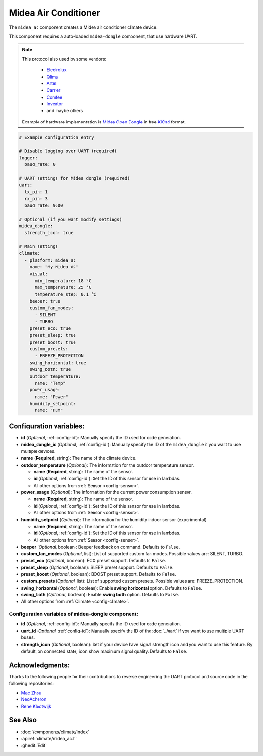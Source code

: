 Midea Air Conditioner
=====================

.. seo::
    :description: Instructions for setting up a Midea climate device
    :image: air-conditioner.png

The ``midea_ac`` component creates a Midea air conditioner climate device.

This component requires a auto-loaded ``midea-dongle`` component, that use hardware UART.

.. note::

    This protocol also used by some vendors:

        - `Electrolux <https://www.electrolux.ru/>`_
        - `Qlima <https://www.qlima.com/>`_
        - `Artel <https://www.artelgroup.com/>`_
        - `Carrier <https://www.carrier.com/>`_
        - `Comfee <http://www.comfee-russia.ru/>`_
        - `Inventor <https://www.inventorairconditioner.com/>`_
        - and maybe others

    Example of hardware implementation is `Midea Open Dongle <https://github.com/dudanov/midea-open-dongle>`_ in free `KiCad <https://kicad-pcb.org>`_ format.

.. code-block:: yaml

    # Example configuration entry

    # Disable logging over UART (required)
    logger:
      baud_rate: 0

    # UART settings for Midea dongle (required)
    uart:
      tx_pin: 1
      rx_pin: 3
      baud_rate: 9600

    # Optional (if you want modify settings)
    midea_dongle:
      strength_icon: true
    
    # Main settings
    climate:
      - platform: midea_ac
        name: "My Midea AC"
        visual:
          min_temperature: 18 °C
          max_temperature: 25 °C
          temperature_step: 0.1 °C
        beeper: true
        custom_fan_modes:
          - SILENT
          - TURBO
        preset_eco: true
        preset_sleep: true
        preset_boost: true
        custom_presets:
          - FREEZE_PROTECTION
        swing_horizontal: true
        swing_both: true
        outdoor_temperature:
          name: "Temp"
        power_usage:
          name: "Power"
        humidity_setpoint:
          name: "Hum"

Configuration variables:
------------------------

- **id** (*Optional*, :ref:`config-id`): Manually specify the ID used for code generation.
- **midea_dongle_id** (*Optional*, :ref:`config-id`): Manually specify the ID of the ``midea_dongle`` if you want to use multiple devices.
- **name** (**Required**, string): The name of the climate device.
- **outdoor_temperature** (*Optional*): The information for the outdoor temperature
  sensor.

  - **name** (**Required**, string): The name of the sensor.
  - **id** (*Optional*, :ref:`config-id`): Set the ID of this sensor for use in lambdas.
  - All other options from :ref:`Sensor <config-sensor>`.
- **power_usage** (*Optional*): The information for the current power consumption
  sensor.

  - **name** (**Required**, string): The name of the sensor.
  - **id** (*Optional*, :ref:`config-id`): Set the ID of this sensor for use in lambdas.
  - All other options from :ref:`Sensor <config-sensor>`.
- **humidity_setpoint** (*Optional*): The information for the humidity indoor
  sensor (experimental).

  - **name** (**Required**, string): The name of the sensor.
  - **id** (*Optional*, :ref:`config-id`): Set the ID of this sensor for use in lambdas.
  - All other options from :ref:`Sensor <config-sensor>`.
- **beeper** (*Optional*, boolean): Beeper feedback on command. Defaults to ``False``.
- **custom_fan_modes** (*Optional*, list): List of supported custom fan modes. Possible values are: SILENT, TURBO.
- **preset_eco** (*Optional*, boolean): ECO preset support. Defaults to ``False``.
- **preset_sleep** (*Optional*, boolean): SLEEP preset support. Defaults to ``False``.
- **preset_boost** (*Optional*, boolean): BOOST preset support. Defaults to ``False``.
- **custom_presets** (*Optional*, list): List of supported custom presets. Possible values are: FREEZE_PROTECTION.
- **swing_horizontal** (*Optional*, boolean): Enable **swing horizontal** option. Defaults to ``False``.
- **swing_both** (*Optional*, boolean): Enable **swing both** option. Defaults to ``False``.
- All other options from :ref:`Climate <config-climate>`.

Configuration variables of midea-dongle component:
**************************************************

- **id** (*Optional*, :ref:`config-id`): Manually specify the ID used for code generation.
- **uart_id** (*Optional*, :ref:`config-id`): Manually specify the ID of the :doc:`../uart` if you want
  to use multiple UART buses.
- **strength_icon** (*Optional*, boolean): Set if your device have signal strength icon
  and you want to use this feature. By default, on connected state, icon show maximum signal quality. Defaults to ``False``.


Acknowledgments:
----------------

Thanks to the following people for their contributions to reverse engineering the UART protocol and source code in the following repositories:

* `Mac Zhou <https://github.com/mac-zhou/midea-msmart>`_
* `NeoAcheron <https://github.com/NeoAcheron/midea-ac-py>`_
* `Rene Klootwijk <https://github.com/reneklootwijk/node-mideahvac>`_

See Also
--------

- :doc:`/components/climate/index`
- :apiref:`climate/midea_ac.h`
- :ghedit:`Edit`
